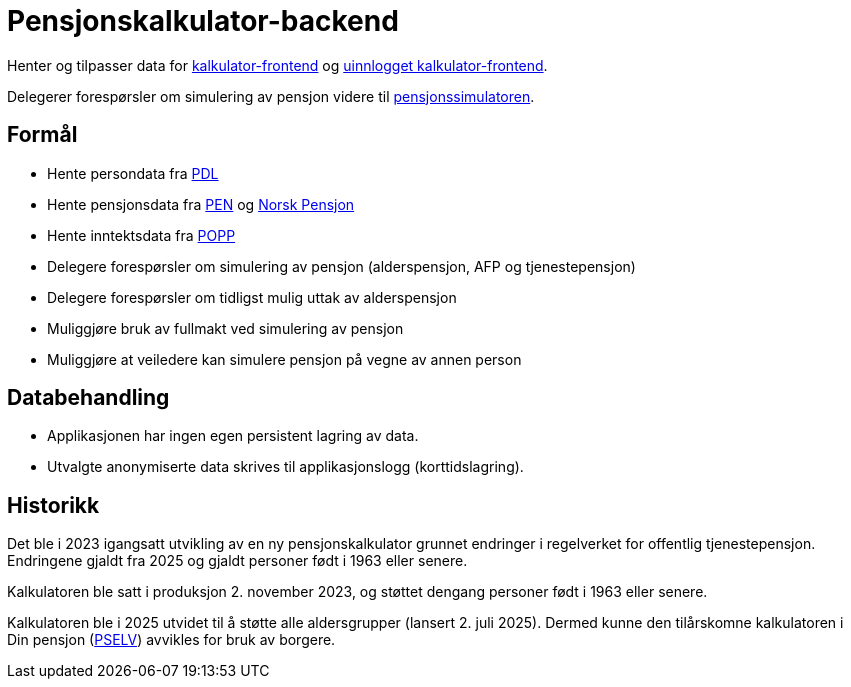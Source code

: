 = Pensjonskalkulator-backend

Henter og tilpasser data for https://github.com/navikt/pensjonskalkulator-frontend[kalkulator-frontend] og https://github.com/navikt/pensjonskalkulator-uinnlogget-frontend[uinnlogget kalkulator-frontend].

Delegerer forespørsler om simulering av pensjon videre til https://github.com/navikt/pensjonssimulator[pensjonssimulatoren].

== Formål

* Hente persondata fra https://github.com/navikt/pdl[PDL]
* Hente pensjonsdata fra https://github.com/navikt/pensjon-pen[PEN] og https://norskpensjon.no/[Norsk Pensjon]
* Hente inntektsdata fra https://github.com/navikt/popp[POPP]
* Delegere forespørsler om simulering av pensjon (alderspensjon, AFP og tjenestepensjon)
* Delegere forespørsler om tidligst mulig uttak av alderspensjon
* Muliggjøre bruk av fullmakt ved simulering av pensjon
* Muliggjøre at veiledere kan simulere pensjon på vegne av annen person

== Databehandling

* Applikasjonen har ingen egen persistent lagring av data.
* Utvalgte anonymiserte data skrives til applikasjonslogg (korttidslagring).

== Historikk

Det ble i 2023 igangsatt utvikling av en ny pensjonskalkulator grunnet endringer i regelverket for offentlig tjenestepensjon. Endringene gjaldt fra 2025 og gjaldt personer født i 1963 eller senere.

Kalkulatoren ble satt i produksjon 2. november 2023, og støttet dengang personer født i 1963 eller senere.

Kalkulatoren ble i 2025 utvidet til å støtte alle aldersgrupper (lansert 2. juli 2025). Dermed kunne den tilårskomne kalkulatoren i Din pensjon (https://github.com/navikt/pensjon-pselv[PSELV]) avvikles for bruk av borgere.
